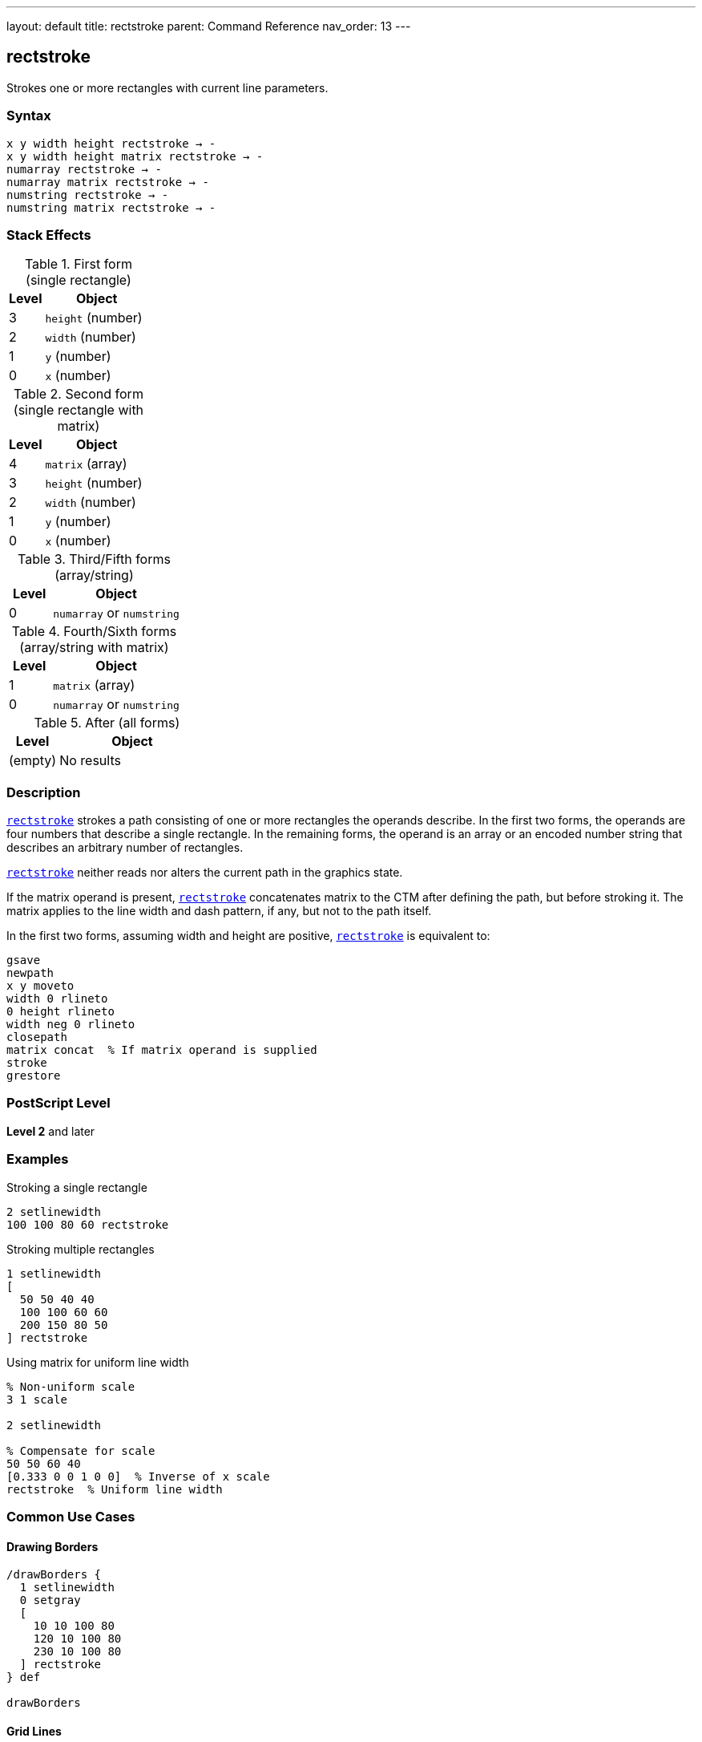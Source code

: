 ---
layout: default
title: rectstroke
parent: Command Reference
nav_order: 13
---

== rectstroke

Strokes one or more rectangles with current line parameters.

=== Syntax

----
x y width height rectstroke → -
x y width height matrix rectstroke → -
numarray rectstroke → -
numarray matrix rectstroke → -
numstring rectstroke → -
numstring matrix rectstroke → -
----

=== Stack Effects

.First form (single rectangle)
[cols="1,3"]
|===
| Level | Object

| 3
| `height` (number)

| 2
| `width` (number)

| 1
| `y` (number)

| 0
| `x` (number)
|===

.Second form (single rectangle with matrix)
[cols="1,3"]
|===
| Level | Object

| 4
| `matrix` (array)

| 3
| `height` (number)

| 2
| `width` (number)

| 1
| `y` (number)

| 0
| `x` (number)
|===

.Third/Fifth forms (array/string)
[cols="1,3"]
|===
| Level | Object

| 0
| `numarray` or `numstring`
|===

.Fourth/Sixth forms (array/string with matrix)
[cols="1,3"]
|===
| Level | Object

| 1
| `matrix` (array)

| 0
| `numarray` or `numstring`
|===

.After (all forms)
[cols="1,3"]
|===
| Level | Object

| (empty)
| No results
|===

=== Description

link:/docs/commands/references/rectstroke/[`rectstroke`] strokes a path consisting of one or more rectangles the operands describe. In the first two forms, the operands are four numbers that describe a single rectangle. In the remaining forms, the operand is an array or an encoded number string that describes an arbitrary number of rectangles.

link:/docs/commands/references/rectstroke/[`rectstroke`] neither reads nor alters the current path in the graphics state.

If the matrix operand is present, link:/docs/commands/references/rectstroke/[`rectstroke`] concatenates matrix to the CTM after defining the path, but before stroking it. The matrix applies to the line width and dash pattern, if any, but not to the path itself.

In the first two forms, assuming width and height are positive, link:/docs/commands/references/rectstroke/[`rectstroke`] is equivalent to:

[source,postscript]
----
gsave
newpath
x y moveto
width 0 rlineto
0 height rlineto
width neg 0 rlineto
closepath
matrix concat  % If matrix operand is supplied
stroke
grestore
----

=== PostScript Level

*Level 2* and later

=== Examples

.Stroking a single rectangle
[source,postscript]
----
2 setlinewidth
100 100 80 60 rectstroke
----

.Stroking multiple rectangles
[source,postscript]
----
1 setlinewidth
[
  50 50 40 40
  100 100 60 60
  200 150 80 50
] rectstroke
----

.Using matrix for uniform line width
[source,postscript]
----
% Non-uniform scale
3 1 scale

2 setlinewidth

% Compensate for scale
50 50 60 40
[0.333 0 0 1 0 0]  % Inverse of x scale
rectstroke  % Uniform line width
----

=== Common Use Cases

==== Drawing Borders

[source,postscript]
----
/drawBorders {
  1 setlinewidth
  0 setgray
  [
    10 10 100 80
    120 10 100 80
    230 10 100 80
  ] rectstroke
} def

drawBorders
----

==== Grid Lines

[source,postscript]
----
/drawGrid {
  % spacing count drawGrid
  /count exch def
  /spacing exch def

  0.5 setlinewidth
  0.7 setgray

  /rects count 2 mul 4 mul array def
  /idx 0 def

  % Vertical lines
  0 1 count {
    spacing mul
    dup 0 spacing count mul spacing
    rects idx 3 2 roll put
    rects idx 1 add 3 2 roll put
    rects idx 2 add 3 2 roll put
    rects idx 3 add 3 2 roll put
    /idx idx 4 add def
  } for

  rects rectstroke
} def

20 10 drawGrid
----

==== Frame Drawing

[source,postscript]
----
/drawFrame {
  % x y width height thickness drawFrame
  /t exch def
  /h exch def
  /w exch def
  /y exch def
  /x exch def

  t setlinewidth
  x y w h rectstroke
} def

50 50 200 150 5 drawFrame
----

==== Nested Rectangles

[source,postscript]
----
1 setlinewidth

% Multiple concentric rectangles
10 {
  dup 10 mul  % offset
  dup 50 add  % x
  dup 50 add  % y
  200 3 index 2 mul sub  % width
  150 3 index 2 mul sub  % height
  rectstroke
  pop
} repeat
----

=== Common Pitfalls

WARNING: *Current Path Unaffected* - link:/docs/commands/references/rectstroke/[`rectstroke`] does not modify the current path.

[source,postscript]
----
newpath
50 50 moveto
100 100 lineto

100 100 50 50 rectstroke
% Original path still exists
----

WARNING: *Matrix Affects Line Width, Not Path* - The optional matrix parameter affects stroke rendering, not rectangle coordinates.

[source,postscript]
----
% Wrong understanding
100 100 50 50
[2 0 0 2 0 0]  % This does NOT scale the rectangle
rectstroke       % Only affects line width

% Correct: matrix compensates for CTM scaling
2 1 scale        % Scale CTM
100 100 50 50
[0.5 0 0 1 0 0]  % Inverse scale for uniform line
rectstroke
----

WARNING: *Array Must Have Quadruples* - Array length must be a multiple of 4.

[source,postscript]
----
% Wrong
[100 100 50] rectstroke  % Error

% Correct
[100 100 50 50] rectstroke
----

TIP: *Use Matrix for Non-Uniform Scaling* - When CTM has non-uniform scale, use matrix for consistent line appearance:

[source,postscript]
----
2 1 scale  % Non-uniform

2 setlinewidth
100 100 60 40
[0.5 0 0 1 0 0]  % Compensate
rectstroke  % Uniform 2-point line
----

=== Error Conditions

[cols="1,3"]
|===
| Error | Condition

| [`limitcheck`]
| Too many rectangles or coordinates

| [`rangecheck`]
| Invalid matrix

| [`stackunderflow`]
| Insufficient operands on stack

| [`typecheck`]
| Operands are not numbers, valid array/string, or matrix
|===

=== Implementation Notes

* link:/docs/commands/references/rectstroke/[`rectstroke`] is optimized for efficiency
* Multiple rectangles are stroked as a single operation
* The operation is enclosed in implicit gsave/grestore
* Rectangles can overlap without issue
* Matrix parameter allows compensation for CTM scaling
* All current line parameters are applied

=== Graphics State Parameters

link:/docs/commands/references/rectstroke/[`rectstroke`] uses these parameters:

* Line width - from link:/docs/commands/references/setlinewidth/[`setlinewidth`]
* Line cap - from link:/docs/commands/references/setlinecap/[`setlinecap`]
* Line join - from link:/docs/commands/references/setlinejoin/[`setlinejoin`]
* Miter limit - from link:/docs/commands/references/setmiterlimit/[`setmiterlimit`]
* Dash pattern - from link:/docs/commands/references/setdash/[`setdash`]
* Current color and color space
* Current clipping path
* Current transformation matrix (CTM)

link:/docs/commands/references/rectstroke/[`rectstroke`] does not affect:

* Current path - Completely isolated
* Any graphics state parameters
* Graphics state stack

=== Line Parameter Effects

.Line Width
[source,postscript]
----
% Different widths
1 setlinewidth
100 50 60 40 rectstroke

3 setlinewidth
200 50 60 40 rectstroke

5 setlinewidth
300 50 60 40 rectstroke
----

.Line Join at Corners
[source,postscript]
----
10 setlinewidth

% Miter join (0)
0 setlinejoin
100 200 60 60 rectstroke

% Round join (1)
1 setlinejoin
200 200 60 60 rectstroke

% Bevel join (2)
2 setlinejoin
300 200 60 60 rectstroke
----

.Dash Pattern
[source,postscript]
----
[5 3] 0 setdash
2 setlinewidth
[
  50 50 80 60
  150 50 80 60
  250 50 80 60
] rectstroke

[] 0 setdash  % Reset
----

=== Best Practices

==== Set Line Parameters First

[source,postscript]
----
% Set all parameters before stroking
2 setlinewidth
1 setlinecap
1 setlinejoin
0 setgray

% Then stroke
100 100 80 60 rectstroke
----

==== Use for Multiple Rectangles

[source,postscript]
----
% Efficient: single operation
2 setlinewidth
[
  10 10 50 50
  70 10 50 50
  130 10 50 50
] rectstroke

% Less efficient: separate operations
2 setlinewidth
10 10 50 50 rectstroke
70 10 50 50 rectstroke
130 10 50 50 rectstroke
----

==== Combine Fill and Stroke

[source,postscript]
----
% Fill then stroke
0.8 setgray
100 100 80 60 rectfill

0 setgray
2 setlinewidth
100 100 80 60 rectstroke
----

==== Use Matrix for CTM Compensation

[source,postscript]
----
% Save original matrix
matrix currentmatrix /origMatrix exch def

% Apply non-uniform scale
3 1 scale

% Stroke with compensation
2 setlinewidth
100 100 60 40
[0.333 0 0 1 0 0]
rectstroke

% Restore
origMatrix setmatrix
----

=== Performance Considerations

* link:/docs/commands/references/rectstroke/[`rectstroke`] is highly optimized
* Significantly faster than manual path construction
* Multiple rectangles in one operation are more efficient
* Matrix parameter adds minimal overhead
* No path construction overhead
* Dashed lines are slower than solid lines
* Wide lines are slower than thin lines

=== Comparison with Traditional Stroke

.Traditional approach
[source,postscript]
----
gsave
  2 setlinewidth
  newpath
  100 100 moveto
  50 0 rlineto
  0 50 rlineto
  -50 0 rlineto
  closepath
  stroke
grestore
----

.rectstroke approach
[source,postscript]
----
2 setlinewidth
100 100 50 50 rectstroke
----

Benefits of link:/docs/commands/references/rectstroke/[`rectstroke`]:

* More concise syntax
* Faster execution
* No path construction overhead
* Automatic state isolation
* Can handle multiple rectangles efficiently
* Optional matrix for CTM compensation

=== Advanced Techniques

==== Button Border with Inset

[source,postscript]
----
/drawButton {
  % x y width height drawButton
  /h exch def
  /w exch def
  /y exch def
  /x exch def

  % Fill
  0.9 setgray
  x y w h rectfill

  % Outer border
  0.3 setgray
  1 setlinewidth
  x y w h rectstroke

  % Inner border (inset)
  0.6 setgray
  x 2 add y 2 add w 4 sub h 4 sub rectstroke
} def

100 100 120 40 drawButton
----

==== Table Grid

[source,postscript]
----
/drawTable {
  % x y cellW cellH cols rows drawTable
  /rows exch def
  /cols exch def
  /cellH exch def
  /cellW exch def
  /y0 exch def
  /x0 exch def

  0.5 setlinewidth
  0 setgray

  /rects rows 1 add cols 1 add add 4 mul array def
  /idx 0 def

  % Horizontal lines
  0 1 rows {
    /row exch def
    rects idx x0 put
    rects idx 1 add y0 row cellH mul add put
    rects idx 2 add cellW cols mul put
    rects idx 3 add 0 put
    /idx idx 4 add def
  } for

  % Vertical lines
  0 1 cols {
    /col exch def
    rects idx x0 col cellW mul add put
    rects idx 1 add y0 put
    rects idx 2 add 0 put
    rects idx 3 add cellH rows mul put
    /idx idx 4 add def
  } for

  rects rectstroke
} def

50 50 60 40 4 3 drawTable
----

==== Zoom Box Indicator

[source,postscript]
----
/drawZoomBox {
  % x y width height drawZoomBox
  % Dashed outline
  [4 2] 0 setdash
  1 setlinewidth
  0 setgray

  4 copy rectstroke

  % Solid handles at corners
  [] 0 setdash
  3 setlinewidth

  % Corner handles (8x8)
  [
    5 index 4 sub 4 index 4 sub 8 8  % LL
    4 index 4 sub 3 index 4 sub 8 8  % LR
    5 index 4 sub 2 index 4 sub 8 8  % UL
    3 index 4 sub 1 index 4 sub 8 8  % UR
  ] rectstroke

  pop pop pop pop
} def

100 100 120 80 drawZoomBox
----

=== Common Pitfalls

WARNING: *Current Path Unaffected* - link:/docs/commands/references/rectstroke/[`rectstroke`] does not modify the current path.

[source,postscript]
----
newpath
50 50 moveto
100 100 lineto

100 100 50 50 rectstroke
% Original path unchanged
----

WARNING: *Matrix Parameter Affects Stroke, Not Coordinates* - The matrix affects line rendering, not rectangle position.

[source,postscript]
----
% Matrix does NOT move/scale the rectangle
100 100 50 50
[2 0 0 2 0 0]  % Affects line width only
rectstroke       % Rectangle at same position
----

WARNING: *Graphics State Must Be Set First* - Set line parameters before calling link:/docs/commands/references/rectstroke/[`rectstroke`].

[source,postscript]
----
% Wrong order
100 100 50 50 rectstroke
2 setlinewidth  % Too late!

% Correct order
2 setlinewidth
100 100 50 50 rectstroke
----

TIP: *Use Matrix for Uniform Lines Under Scaling* - When CTM has non-uniform scaling, use matrix to maintain consistent line appearance:

[source,postscript]
----
2 1 scale  % Non-uniform scale

2 setlinewidth
100 100 60 40
[0.5 0 0 1 0 0]  % Inverse of x scale
rectstroke  % Uniform 2-point line
----

=== Error Conditions

[cols="1,3"]
|===
| Error | Condition

| [`limitcheck`]
| Too many rectangles or coordinates

| [`rangecheck`]
| Invalid matrix

| [`stackunderflow`]
| Insufficient operands on stack

| [`typecheck`]
| Operands are not numbers, valid array/string, or matrix
|===

=== Implementation Notes

* link:/docs/commands/references/rectstroke/[`rectstroke`] is optimized for efficiency
* Multiple rectangles are stroked as a single operation
* The operation is enclosed in implicit gsave/grestore
* All current line parameters are applied
* Matrix parameter allows compensation for CTM scaling
* Corners use current line join setting

=== Graphics State Parameters

All stroke-related parameters affect link:/docs/commands/references/rectstroke/[`rectstroke`]:

* **Line width** - Thickness of stroked lines
* **Line cap** - Appearance of rectangle corners (with line join)
* **Line join** - How corners are rendered
* **Miter limit** - Controls miter join behavior
* **Dash pattern** - Solid or dashed lines
* **Current color** - Color of stroked lines
* **CTM** - Transforms rectangles and affects line width
* **Clipping path** - Clips the stroke output

=== Line Join at Rectangle Corners

[source,postscript]
----
15 setlinewidth

% Miter join (0) - sharp corners
0 setlinejoin
50 200 80 60 rectstroke

% Round join (1) - rounded corners
1 setlinejoin
200 200 80 60 rectstroke

% Bevel join (2) - beveled corners
2 setlinejoin
350 200 80 60 rectstroke
----

=== Best Practices

==== Set All Line Parameters

[source,postscript]
----
% Complete line setup
2 setlinewidth
1 setlinecap
1 setlinejoin
10 setmiterlimit
[] 0 setdash
0 setgray

% Then stroke
100 100 80 60 rectstroke
----

==== Use for Efficient Multi-Rectangle Operations

[source,postscript]
----
% Build array of rectangles
/rects 100 4 mul array def
0 1 99 {
  /i exch def
  rects i 4 mul i 10 mod 60 mul 10 add put
  rects i 4 mul 1 add i 10 idiv 60 mul 10 add put
  rects i 4 mul 2 add 50 put
  rects i 4 mul 3 add 50 put
} for

1 setlinewidth
rects rectstroke
----

==== Combine with rectfill

[source,postscript]
----
% Draw filled and stroked rectangles
/drawBox {
  % x y width height drawBox
  % Fill
  0.8 setgray
  4 copy rectfill

  % Stroke
  0 setgray
  2 setlinewidth
  rectstroke
} def

100 100 80 60 drawBox
----

==== Use Matrix for Consistent Lines

[source,postscript]
----
/uniformRectstroke {
  % x y w h sx sy uniformRectstroke
  /sy exch def
  /sx exch def
  [1 sx div 0 0 1 sy div 0 0]
  rectstroke
} def

3 1 scale  % Non-uniform scale
100 100 60 40 3 1 uniformRectstroke
----

=== Performance Considerations

* link:/docs/commands/references/rectstroke/[`rectstroke`] is highly optimized
* Much faster than manual path construction
* Multiple rectangles are more efficient than separate operations
* Matrix parameter adds minimal overhead
* Dashed lines are slower than solid
* Wide lines are slower than thin lines
* Simple miter joins are fastest

=== Advanced Techniques

==== Double-Border Effect

[source,postscript]
----
/doubleBorder {
  % x y width height doubleBorder
  % Outer border
  0 setgray
  4 setlinewidth
  4 copy rectstroke

  % Inner border
  1 setgray
  2 setlinewidth
  rectstroke
} def

100 100 120 80 doubleBorder
----

==== Selection Marquee

[source,postscript]
----
/drawMarquee {
  % x y width height drawMarquee
  % Outer line
  1 setgray
  2 setlinewidth
  4 copy rectstroke

  % Inner dashed line
  0 setgray
  1 setlinewidth
  [4 4] 0 setdash
  rectstroke

  [] 0 setdash
} def

150 150 100 80 drawMarquee
----

==== Wireframe Grid

[source,postscript]
----
/drawWireframe {
  % spacing count drawWireframe
  /count exch def
  /s exch def

  0.3 setgray
  0.5 setlinewidth

  count count mul {
    rand s count mul mod
    rand s count mul mod
    s s rectstroke
  } repeat
} def

25 10 drawWireframe
----

=== See Also

* link:/docs/commands/references/stroke/[`stroke`] - Stroke arbitrary path
* link:/docs/commands/references/rectfill/[`rectfill`] - Fill rectangles (Level 2)
* link:/docs/commands/references/rectclip/[`rectclip`] - Clip to rectangles (Level 2)
* link:/docs/commands/references/ustroke/[`ustroke`] - Stroke user path (Level 2)
* link:/docs/commands/references/setlinewidth/[`setlinewidth`] - Set line width
* link:/docs/commands/references/setlinecap/[`setlinecap`] - Set line cap
* link:/docs/commands/references/setlinejoin/[`setlinejoin`] - Set line join
* link:/docs/commands/references/setmiterlimit/[`setmiterlimit`] - Set miter limit
* link:/docs/commands/references/setdash/[`setdash`] - Set dash pattern
* link:/docs/commands/references/newpath/[`newpath`] - Clear current path